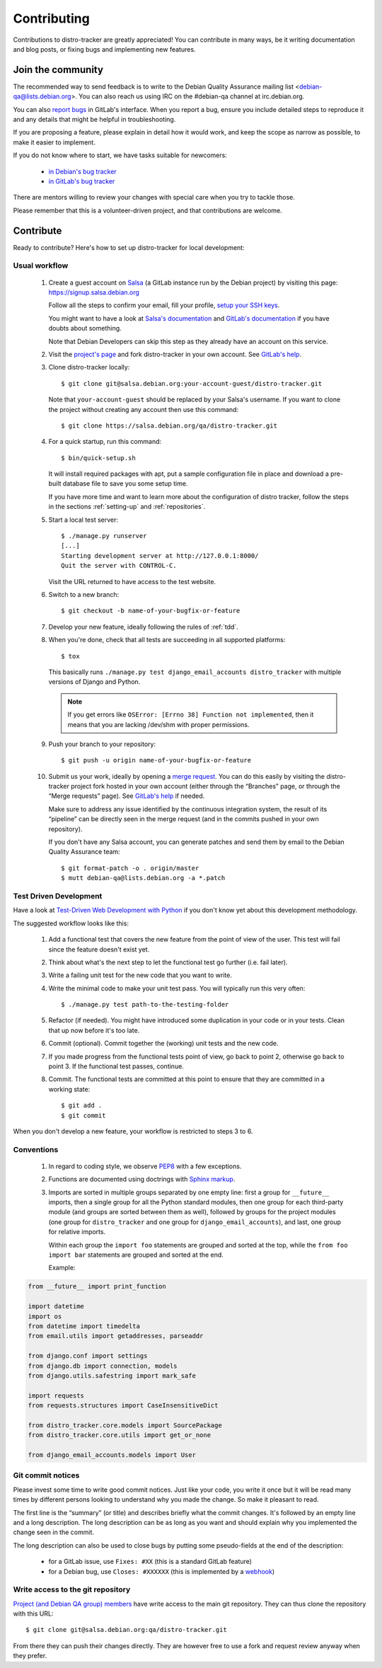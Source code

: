 ============
Contributing
============
Contributions to distro-tracker are greatly appreciated!
You can contribute in many ways, be it writing documentation and blog
posts, or fixing bugs and implementing new features.

Join the community
------------------
The recommended way to send feedback is to write to the Debian Quality
Assurance mailing list <debian-qa@lists.debian.org>. You can also reach us
using IRC on the #debian-qa channel at irc.debian.org.

You can also `report bugs <https://salsa.debian.org/qa/distro-tracker/issues>`_
in GitLab's interface. When you report a bug, ensure you include detailed
steps to reproduce it and any details that might be helpful in
troubleshooting.

If you are proposing a feature, please explain in detail how it would work,
and keep the scope as narrow as possible, to make it easier to implement.

If you do not know where to start, we have tasks suitable for
newcomers:

 * `in Debian's bug tracker <https://bugs.debian.org/cgi-bin/pkgreport.cgi?dist=unstable;package=tracker.debian.org;tag=newcomer>`_
 * `in GitLab's bug tracker <https://salsa.debian.org/qa/distro-tracker/issues?label_name%5B%5D=newcomer>`_

There are mentors willing to review your changes with special care when
you try to tackle those.

Please remember that this is a volunteer-driven project, and that
contributions are welcome.

Contribute
----------

Ready to contribute? Here's how to set up distro-tracker for local
development:

Usual workflow
~~~~~~~~~~~~~~

  1. Create a guest account on `Salsa <https://salsa.debian.org>`_ (a GitLab
     instance run by the Debian project) by visiting this page:
     https://signup.salsa.debian.org

     Follow all the steps to confirm your email, fill your profile,
     `setup your SSH keys
     <https://salsa.debian.org/help/gitlab-basics/create-your-ssh-keys.md>`_.

     You might want to have a look at `Salsa's
     documentation <https://wiki.debian.org/Salsa/Doc>`_ and `GitLab's
     documentation <https://salsa.debian.org/help>`_ if you have doubts
     about something.

     Note that Debian Developers can skip this step as they already have
     an account on this service.

  2. Visit the `project's page <https://salsa.debian.org/qa/distro-tracker>`_
     and fork distro-tracker in your own account. See `GitLab's
     help <https://salsa.debian.org/help/gitlab-basics/fork-project.md>`_.

  3. Clone distro-tracker locally::

       $ git clone git@salsa.debian.org:your-account-guest/distro-tracker.git

     Note that ``your-account-guest`` should be replaced by your Salsa's username.
     If you want to clone the project without creating any account then
     use this command::

       $ git clone https://salsa.debian.org/qa/distro-tracker.git

  4. For a quick startup, run this command::

       $ bin/quick-setup.sh
       
     It will install required packages with apt, put a sample
     configuration file in place and download a pre-built database file to
     save you some setup time.

     If you have more time and want to learn more about the configuration
     of distro tracker, follow the steps in the sections :ref:`setting-up`
     and :ref:`repositories`.

  5. Start a local test server::

       $ ./manage.py runserver
       [...]
       Starting development server at http://127.0.0.1:8000/
       Quit the server with CONTROL-C.

     Visit the URL returned to have access to the test website.

  6. Switch to a new branch::

       $ git checkout -b name-of-your-bugfix-or-feature

  7. Develop your new feature, ideally following the rules of :ref:`tdd`.

  8. When you're done, check that all tests are succeeding in all
     supported platforms::

       $ tox

     This basically runs ``./manage.py test django_email_accounts
     distro_tracker`` with multiple versions of Django and Python.

     .. note::
        If you get errors like ``OSError: [Errno 38] Function not
        implemented``, then it means that you are lacking /dev/shm
        with proper permissions.

  9. Push your branch to your repository::

       $ git push -u origin name-of-your-bugfix-or-feature

  10. Submit us your work, ideally by opening a `merge
      request <https://salsa.debian.org/qa/distro-tracker/merge_requests/>`_.
      You can do this easily by visiting the distro-tracker
      project fork hosted in your own account (either through the “Branches”
      page, or through the “Merge requests” page). See `GitLab's
      help <https://salsa.debian.org/help/gitlab-basics/add-merge-request.md>`_
      if needed.

      Make sure to address any issue identified by the continuous
      integration system, the result of its “pipeline” can be directly
      seen in the merge request (and in the commits pushed in your own
      repository).

      If you don't have any Salsa account, you can generate patches and
      send them by email to the Debian Quality Assurance team::

       $ git format-patch -o . origin/master
       $ mutt debian-qa@lists.debian.org -a *.patch

.. _tdd:

Test Driven Development
~~~~~~~~~~~~~~~~~~~~~~~

Have a look at `Test-Driven Web Development with Python
<https://www.obeythetestinggoat.com/>`_ if you don't know yet about this
development methodology.

The suggested workflow looks like this:

  1. Add a functional test that covers the new feature from the point of
     view of the user. This test will fail since the feature doesn't exist
     yet.

  2. Think about what's the next step to let the functional test go
     further (i.e. fail later).

  3. Write a failing unit test for the new code that you want to write.

  4. Write the minimal code to make your unit test pass. You will
     typically run this very often::

        $ ./manage.py test path-to-the-testing-folder

  5. Refactor (if needed). You might have introduced some duplication in
     your code or in your tests. Clean that up now before it's too late.

  6. Commit (optional). Commit together the (working) unit tests and the
     new code.

  7. If you made progress from the functional tests point of view, go back
     to point 2, otherwise go back to point 3. If the functional test
     passes, continue.

  8. Commit. The functional tests are committed at this point to ensure
     that they are committed in a working state::

        $ git add .
        $ git commit

When you don't develop a new feature, your workflow is restricted to steps
3 to 6.

Conventions
~~~~~~~~~~~

  1. In regard to coding style, we observe `PEP8\
     <https://www.python.org/dev/peps/pep-0008/>`_ with a few exceptions.

  2. Functions are documented using doctrings with `Sphinx markup
     <https://www.sphinx-doc.org/en/master/>`_.

  3. Imports are sorted in multiple groups separated by one empty line:
     first a group for ``__future__`` imports, then a single group for all
     the Python standard modules, then one group for each third-party
     module (and groups are sorted between them as well), followed by
     groups for the project modules (one group for ``distro_tracker`` and
     one group for ``django_email_accounts``), and last, one group for
     relative imports.

     Within each group the ``import foo`` statements are grouped and
     sorted at the top, while the ``from foo import bar`` statements
     are grouped and sorted at the end.

     Example:

.. code-block:: python3

   from __future__ import print_function

   import datetime
   import os
   from datetime import timedelta
   from email.utils import getaddresses, parseaddr

   from django.conf import settings
   from django.db import connection, models
   from django.utils.safestring import mark_safe

   import requests
   from requests.structures import CaseInsensitiveDict

   from distro_tracker.core.models import SourcePackage
   from distro_tracker.core.utils import get_or_none

   from django_email_accounts.models import User

Git commit notices
~~~~~~~~~~~~~~~~~~

Please invest some time to write good commit notices. Just like your code,
you write it once but it will be read many times by different persons
looking to understand why you made the change. So make it pleasant to
read.

The first line is the “summary” (or title) and describes briefly what the
commit changes. It's followed by an empty line and a long description. The
long description can be as long as you want and should explain why you
implemented the change seen in the commit.

The long description can also be used to close bugs by putting some
pseudo-fields at the end of the description:

 * for a GitLab issue, use ``Fixes: #XX`` (this is a standard GitLab
   feature)
 * for a Debian bug, use ``Closes: #XXXXXX`` (this is implemented by a
   `webhook <https://salsa.debian.org/salsa/webhook>`_)

Write access to the git repository
~~~~~~~~~~~~~~~~~~~~~~~~~~~~~~~~~~

`Project (and Debian QA group) members
<https://salsa.debian.org/qa/distro-tracker/project_members>`_ have write
access to the main git repository. They can thus clone the repository
with this URL::

   $ git clone git@salsa.debian.org:qa/distro-tracker.git

From there they can push their changes directly. They are however free to
use a fork and request review anyway when they prefer.
